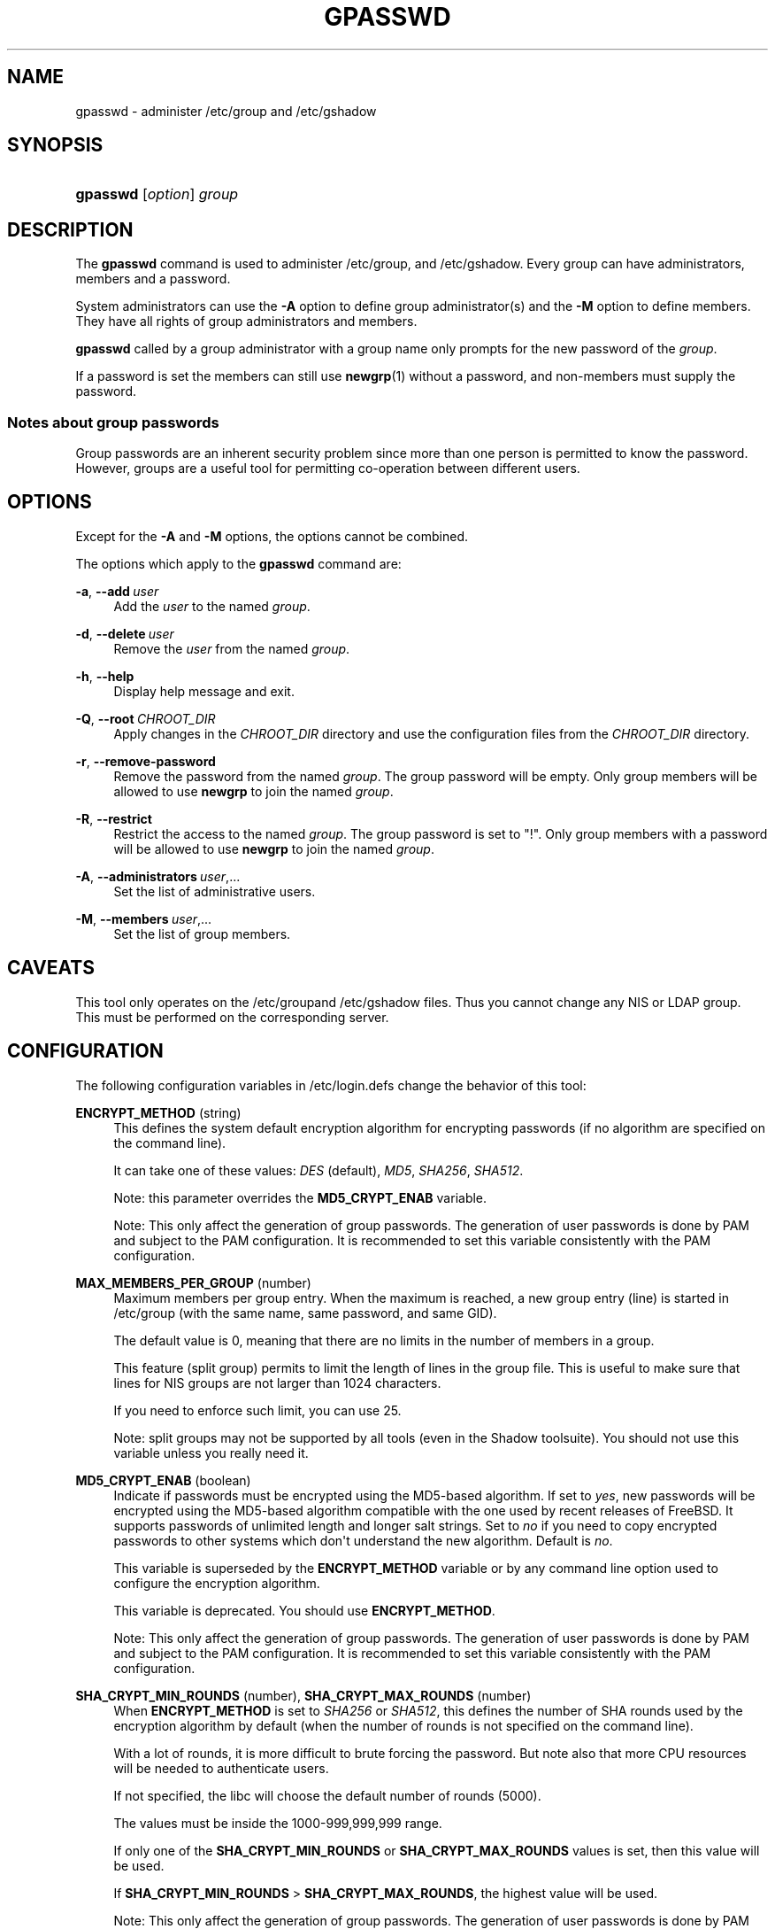 '\" t
.\"     Title: gpasswd
.\"    Author: Rafal Maszkowski
.\" Generator: DocBook XSL Stylesheets v1.78.1 <http://docbook.sf.net/>
.\"      Date: 11/19/2015
.\"    Manual: User Commands
.\"    Source: shadow-utils 4.2
.\"  Language: English
.\"
.TH "GPASSWD" "1" "11/19/2015" "shadow\-utils 4\&.2" "User Commands"
.\" -----------------------------------------------------------------
.\" * Define some portability stuff
.\" -----------------------------------------------------------------
.\" ~~~~~~~~~~~~~~~~~~~~~~~~~~~~~~~~~~~~~~~~~~~~~~~~~~~~~~~~~~~~~~~~~
.\" http://bugs.debian.org/507673
.\" http://lists.gnu.org/archive/html/groff/2009-02/msg00013.html
.\" ~~~~~~~~~~~~~~~~~~~~~~~~~~~~~~~~~~~~~~~~~~~~~~~~~~~~~~~~~~~~~~~~~
.ie \n(.g .ds Aq \(aq
.el       .ds Aq '
.\" -----------------------------------------------------------------
.\" * set default formatting
.\" -----------------------------------------------------------------
.\" disable hyphenation
.nh
.\" disable justification (adjust text to left margin only)
.ad l
.\" -----------------------------------------------------------------
.\" * MAIN CONTENT STARTS HERE *
.\" -----------------------------------------------------------------
.SH "NAME"
gpasswd \- administer /etc/group and /etc/gshadow
.SH "SYNOPSIS"
.HP \w'\fBgpasswd\fR\ 'u
\fBgpasswd\fR [\fIoption\fR] \fIgroup\fR
.SH "DESCRIPTION"
.PP
The
\fBgpasswd\fR
command is used to administer
/etc/group, and /etc/gshadow\&. Every group can have
administrators,
members and a password\&.
.PP
System administrators can use the
\fB\-A\fR
option to define group administrator(s) and the
\fB\-M\fR
option to define members\&. They have all rights of group administrators and members\&.
.PP
\fBgpasswd\fR
called by
a group administrator
with a group name only prompts for the new password of the
\fIgroup\fR\&.
.PP
If a password is set the members can still use
\fBnewgrp\fR(1)
without a password, and non\-members must supply the password\&.
.SS "Notes about group passwords"
.PP
Group passwords are an inherent security problem since more than one person is permitted to know the password\&. However, groups are a useful tool for permitting co\-operation between different users\&.
.SH "OPTIONS"
.PP
Except for the
\fB\-A\fR
and
\fB\-M\fR
options, the options cannot be combined\&.
.PP
The options which apply to the
\fBgpasswd\fR
command are:
.PP
\fB\-a\fR, \fB\-\-add\fR\ \&\fIuser\fR
.RS 4
Add the
\fIuser\fR
to the named
\fIgroup\fR\&.
.RE
.PP
\fB\-d\fR, \fB\-\-delete\fR\ \&\fIuser\fR
.RS 4
Remove the
\fIuser\fR
from the named
\fIgroup\fR\&.
.RE
.PP
\fB\-h\fR, \fB\-\-help\fR
.RS 4
Display help message and exit\&.
.RE
.PP
\fB\-Q\fR, \fB\-\-root\fR\ \&\fICHROOT_DIR\fR
.RS 4
Apply changes in the
\fICHROOT_DIR\fR
directory and use the configuration files from the
\fICHROOT_DIR\fR
directory\&.
.RE
.PP
\fB\-r\fR, \fB\-\-remove\-password\fR
.RS 4
Remove the password from the named
\fIgroup\fR\&. The group password will be empty\&. Only group members will be allowed to use
\fBnewgrp\fR
to join the named
\fIgroup\fR\&.
.RE
.PP
\fB\-R\fR, \fB\-\-restrict\fR
.RS 4
Restrict the access to the named
\fIgroup\fR\&. The group password is set to "!"\&. Only group members with a password will be allowed to use
\fBnewgrp\fR
to join the named
\fIgroup\fR\&.
.RE
.PP
\fB\-A\fR, \fB\-\-administrators\fR\ \&\fIuser\fR,\&.\&.\&.
.RS 4
Set the list of administrative users\&.
.RE
.PP
\fB\-M\fR, \fB\-\-members\fR\ \&\fIuser\fR,\&.\&.\&.
.RS 4
Set the list of group members\&.
.RE
.SH "CAVEATS"
.PP
This tool only operates on the
/etc/groupand /etc/gshadow files\&.
Thus you cannot change any NIS or LDAP group\&. This must be performed on the corresponding server\&.
.SH "CONFIGURATION"
.PP
The following configuration variables in
/etc/login\&.defs
change the behavior of this tool:
.PP
\fBENCRYPT_METHOD\fR (string)
.RS 4
This defines the system default encryption algorithm for encrypting passwords (if no algorithm are specified on the command line)\&.
.sp
It can take one of these values:
\fIDES\fR
(default),
\fIMD5\fR, \fISHA256\fR, \fISHA512\fR\&.
.sp
Note: this parameter overrides the
\fBMD5_CRYPT_ENAB\fR
variable\&.
.sp
Note: This only affect the generation of group passwords\&. The generation of user passwords is done by PAM and subject to the PAM configuration\&. It is recommended to set this variable consistently with the PAM configuration\&.
.RE
.PP
\fBMAX_MEMBERS_PER_GROUP\fR (number)
.RS 4
Maximum members per group entry\&. When the maximum is reached, a new group entry (line) is started in
/etc/group
(with the same name, same password, and same GID)\&.
.sp
The default value is 0, meaning that there are no limits in the number of members in a group\&.
.sp
This feature (split group) permits to limit the length of lines in the group file\&. This is useful to make sure that lines for NIS groups are not larger than 1024 characters\&.
.sp
If you need to enforce such limit, you can use 25\&.
.sp
Note: split groups may not be supported by all tools (even in the Shadow toolsuite)\&. You should not use this variable unless you really need it\&.
.RE
.PP
\fBMD5_CRYPT_ENAB\fR (boolean)
.RS 4
Indicate if passwords must be encrypted using the MD5\-based algorithm\&. If set to
\fIyes\fR, new passwords will be encrypted using the MD5\-based algorithm compatible with the one used by recent releases of FreeBSD\&. It supports passwords of unlimited length and longer salt strings\&. Set to
\fIno\fR
if you need to copy encrypted passwords to other systems which don\*(Aqt understand the new algorithm\&. Default is
\fIno\fR\&.
.sp
This variable is superseded by the
\fBENCRYPT_METHOD\fR
variable or by any command line option used to configure the encryption algorithm\&.
.sp
This variable is deprecated\&. You should use
\fBENCRYPT_METHOD\fR\&.
.sp
Note: This only affect the generation of group passwords\&. The generation of user passwords is done by PAM and subject to the PAM configuration\&. It is recommended to set this variable consistently with the PAM configuration\&.
.RE
.PP
\fBSHA_CRYPT_MIN_ROUNDS\fR (number), \fBSHA_CRYPT_MAX_ROUNDS\fR (number)
.RS 4
When
\fBENCRYPT_METHOD\fR
is set to
\fISHA256\fR
or
\fISHA512\fR, this defines the number of SHA rounds used by the encryption algorithm by default (when the number of rounds is not specified on the command line)\&.
.sp
With a lot of rounds, it is more difficult to brute forcing the password\&. But note also that more CPU resources will be needed to authenticate users\&.
.sp
If not specified, the libc will choose the default number of rounds (5000)\&.
.sp
The values must be inside the 1000\-999,999,999 range\&.
.sp
If only one of the
\fBSHA_CRYPT_MIN_ROUNDS\fR
or
\fBSHA_CRYPT_MAX_ROUNDS\fR
values is set, then this value will be used\&.
.sp
If
\fBSHA_CRYPT_MIN_ROUNDS\fR
>
\fBSHA_CRYPT_MAX_ROUNDS\fR, the highest value will be used\&.
.sp
Note: This only affect the generation of group passwords\&. The generation of user passwords is done by PAM and subject to the PAM configuration\&. It is recommended to set this variable consistently with the PAM configuration\&.
.RE
.SH "FILES"
.PP
/etc/group
.RS 4
Group account information\&.
.RE
.PP
/etc/gshadow
.RS 4
Secure group account information\&.
.RE
.SH "SEE ALSO"
.PP
\fBnewgrp\fR(1),
\fBgroupadd\fR(8),
\fBgroupdel\fR(8),
\fBgroupmod\fR(8),
\fBgrpck\fR(8),
\fBgroup\fR(5), \fBgshadow\fR(5)\&.
